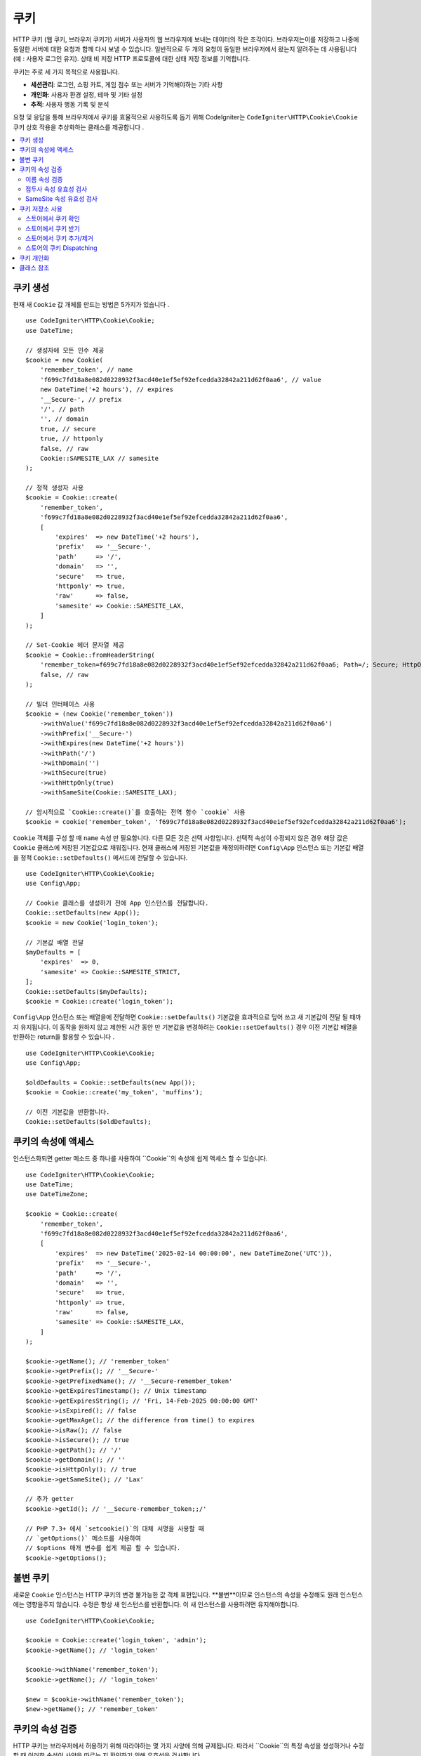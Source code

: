 #######
쿠키 
#######

HTTP 쿠키 (웹 쿠키, 브라우저 쿠키가) 서버가 사용자의 웹 브라우저에 보내는 데이터의 작은 조각이다.
브라우저는이를 저장하고 나중에 동일한 서버에 대한 요청과 함께 다시 보낼 수 있습니다.
일반적으로 두 개의 요청이 동일한 브라우저에서 왔는지 알려주는 데 사용됩니다 (예 : 사용자 로그인 유지). 상태 비 저장 HTTP 프로토콜에 대한 상태 저장 정보를 기억합니다.

쿠키는 주로 세 가지 목적으로 사용됩니다.

- **세션관리**: 로그인, 쇼핑 카트, 게임 점수 또는 서버가 기억해야하는 기타 사항
- **개인화**: 사용자 환경 설정, 테마 및 기타 설정
- **추적**: 사용자 행동 기록 및 분석

요청 및 응답을 통해 브라우저에서 쿠키를 효율적으로 사용하도록 돕기 위해 CodeIgniter는 ``CodeIgniter\HTTP\Cookie\Cookie`` 쿠키 상호 작용을 추상화하는 클래스를 제공합니다 .

.. contents::
    :local:
    :depth: 2

****************
쿠키 생성
****************

현재 새 ``Cookie`` 값 개체를 만드는 방법은 5가지가 있습니다 .

::

    use CodeIgniter\HTTP\Cookie\Cookie;
    use DateTime;

    // 생성자에 모든 인수 제공
    $cookie = new Cookie(
        'remember_token', // name
        'f699c7fd18a8e082d0228932f3acd40e1ef5ef92efcedda32842a211d62f0aa6', // value
        new DateTime('+2 hours'), // expires
        '__Secure-', // prefix
        '/', // path
        '', // domain
        true, // secure
        true, // httponly
        false, // raw
        Cookie::SAMESITE_LAX // samesite
    );

    // 정적 생성자 사용
    $cookie = Cookie::create(
        'remember_token',
        'f699c7fd18a8e082d0228932f3acd40e1ef5ef92efcedda32842a211d62f0aa6',
        [
            'expires'  => new DateTime('+2 hours'),
            'prefix'   => '__Secure-',
            'path'     => '/',
            'domain'   => '',
            'secure'   => true,
            'httponly' => true,
            'raw'      => false,
            'samesite' => Cookie::SAMESITE_LAX,
        ]
    );

    // Set-Cookie 헤더 문자열 제공
    $cookie = Cookie::fromHeaderString(
        'remember_token=f699c7fd18a8e082d0228932f3acd40e1ef5ef92efcedda32842a211d62f0aa6; Path=/; Secure; HttpOnly; SameSite=Lax',
        false, // raw
    );

    // 빌더 인터페이스 사용
    $cookie = (new Cookie('remember_token'))
        ->withValue('f699c7fd18a8e082d0228932f3acd40e1ef5ef92efcedda32842a211d62f0aa6')
        ->withPrefix('__Secure-')
        ->withExpires(new DateTime('+2 hours'))
        ->withPath('/')
        ->withDomain('')
        ->withSecure(true)
        ->withHttpOnly(true)
        ->withSameSite(Cookie::SAMESITE_LAX);

    // 암시적으로 `Cookie::create()`를 호출하는 전역 함수 `cookie` 사용
    $cookie = cookie('remember_token', 'f699c7fd18a8e082d0228932f3acd40e1ef5ef92efcedda32842a211d62f0aa6');

``Cookie`` 객체를 구성 할 때 ``name`` 속성 만 필요합니다. 다른 모든 것은 선택 사항입니다.
선택적 속성이 수정되지 않은 경우 해당 값은 ``Cookie`` 클래스에 저장된 기본값으로 채워집니다.
현재 클래스에 저장된 기본값을 재정의하려면 ``Config\App`` 인스턴스 또는 기본값 배열을 정적 ``Cookie::setDefaults()`` 메서드에 전달할 수 있습니다.

::

    use CodeIgniter\HTTP\Cookie\Cookie;
    use Config\App;

    // Cookie 클래스를 생성하기 전에 App 인스턴스를 전달합니다.
    Cookie::setDefaults(new App());
    $cookie = new Cookie('login_token');

    // 기본값 배열 전달
    $myDefaults = [
        'expires'  => 0,
        'samesite' => Cookie::SAMESITE_STRICT,
    ];
    Cookie::setDefaults($myDefaults);
    $cookie = Cookie::create('login_token');

``Config\App`` 인스턴스 또는 배열을에 전달하면 ``Cookie::setDefaults()`` 기본값을 효과적으로 덮어 쓰고 새 기본값이 전달 될 때까지 유지됩니다.
이 동작을 원하지 않고 제한된 시간 동안 만 기본값을 변경하려는 ``Cookie::setDefaults()`` 경우 이전 기본값 배열을 반환하는 return을 활용할 수 있습니다 .

::

    use CodeIgniter\HTTP\Cookie\Cookie;
    use Config\App;

    $oldDefaults = Cookie::setDefaults(new App());
    $cookie = Cookie::create('my_token', 'muffins');

    // 이전 기본값을 반환합니다.
    Cookie::setDefaults($oldDefaults);

*****************************
쿠키의 속성에 액세스
*****************************

인스턴스화되면 getter 메소드 중 하나를 사용하여 ``Cookie``의 속성에 쉽게 액세스 할 수 있습니다. 

::

    use CodeIgniter\HTTP\Cookie\Cookie;
    use DateTime;
    use DateTimeZone;

    $cookie = Cookie::create(
        'remember_token',
        'f699c7fd18a8e082d0228932f3acd40e1ef5ef92efcedda32842a211d62f0aa6',
        [
            'expires'  => new DateTime('2025-02-14 00:00:00', new DateTimeZone('UTC')),
            'prefix'   => '__Secure-',
            'path'     => '/',
            'domain'   => '',
            'secure'   => true,
            'httponly' => true,
            'raw'      => false,
            'samesite' => Cookie::SAMESITE_LAX,
        ]
    );

    $cookie->getName(); // 'remember_token'
    $cookie->getPrefix(); // '__Secure-'
    $cookie->getPrefixedName(); // '__Secure-remember_token'
    $cookie->getExpiresTimestamp(); // Unix timestamp
    $cookie->getExpiresString(); // 'Fri, 14-Feb-2025 00:00:00 GMT'
    $cookie->isExpired(); // false
    $cookie->getMaxAge(); // the difference from time() to expires
    $cookie->isRaw(); // false
    $cookie->isSecure(); // true
    $cookie->getPath(); // '/'
    $cookie->getDomain(); // ''
    $cookie->isHttpOnly(); // true
    $cookie->getSameSite(); // 'Lax'

    // 추가 getter
    $cookie->getId(); // '__Secure-remember_token;;/'

    // PHP 7.3+ 에서 `setcookie()`의 대체 서명을 사용할 때
    // `getOptions()` 메소드를 사용하여
    // $options 매개 변수를 쉽게 제공 할 수 있습니다.
    $cookie->getOptions();

*****************
불변 쿠키
*****************

새로운 ``Cookie`` 인스턴스는 HTTP 쿠키의 변경 불가능한 값 객체 표현입니다.
**불변**이므로 인스턴스의 속성을 수정해도 원래 인스턴스에는 영향을주지 않습니다.
수정은 항상 새 인스턴스를 반환합니다. 이 새 인스턴스를 사용하려면 유지해야합니다.

::

    use CodeIgniter\HTTP\Cookie\Cookie;

    $cookie = Cookie::create('login_token', 'admin');
    $cookie->getName(); // 'login_token'

    $cookie->withName('remember_token');
    $cookie->getName(); // 'login_token'

    $new = $cookie->withName('remember_token');
    $new->getName(); // 'remember_token'

********************************
쿠키의 속성 검증
********************************

HTTP 쿠키는 브라우저에서 허용하기 위해 따라야하는 몇 가지 사양에 의해 규제됩니다.
따라서 ``Cookie``의 특정 속성을 생성하거나 수정할 때 이러한 속성이 사양을 따르는 지 확인하기 위해 유효성을 검사합니다.

위반이보고되면 ``CookieException``이 발생합니다.

이름 속성 검증
=============================

쿠키 이름은 다음을 제외한 모든 US-ASCII 문자가 될 수 있습니다.

- 제어문자;
- 공백 또는 탭;
- 다음과 같은 구분 문자 ``( ) < > @ , ; : \ " / [ ] ? = { }``

``$raw`` 매개 변수를 ``true``로 설정하면이 유효성 검사가 엄격하게 수행됩니다. 이는 PHP의 ``setcookie`` 및 ``setrawcookie``가 잘못된 이름을 가진 쿠키를 거부하기 때문입니다. 또한 쿠키 이름은 빈 문자열을 사용할 수 없습니다.

접두사 속성 유효성 검사
===============================

``__Secure-`` 접두사를 사용하는 경우 ``$secure`` 플래그를 ``true``로 설정하여 쿠키를 설정해야합니다.
만약 ``__Host-`` 접두사를 사용하면 쿠키는 다음을 표시해야합니다.

- ``$secure`` 플래그를 ``true``로 설정
- ``$domain`` 을 empty로 설정
- ``$path`` 반드시 ``/``로 설정

SameSite 속성 유효성 검사
=================================

SameSite 속성은 3가지 값만 허용합니다.

- **Lax**: 쿠키는 일반적인 교차 사이트 하위 요청 (예 : 이미지 또는 프레임을 제 3 자 사이트로로드)에서 전송되지 않지만 사용자가 원본 사이트로 이동할 때 전송됩니다 (*즉,* 링크를 따라갈 때).
- **Strict**: 쿠키는 자사 컨텍스트로만 전송되며 타사 웹 사이트에서 시작된 요청과 함께 전송되지 않습니다.
- **None**: 쿠키는``first-party``` 및 ``cross-origin`` 요청에 대한 응답으로 *즉* 모든 컨텍스트에서 전송됩니다.

그러나 CodeIgniter를 사용하면 SameSite 속성을 빈 문자열로 설정할 수 있습니다. 빈 문자열이
단, ``Cookie`` 클래스에 저장된 기본 SameSite 설정이 사용됩니다. 기본 SameSite를 변경할 수 있습니다.
위에서 설명한대로 ``Cookie::setDefaults()``를 사용합니다.

최신 쿠키 사양이 변경되어 기본 SameSite를 제공하기 위해 최신 브라우저가 필요합니다.
아무것도 제공되지 않았다면. 이 기본값은 ``Lax``입니다. SameSite를 빈 문자열로 설정하고
기본 SameSite도 빈 문자열이며 쿠키에 ``Lax`` 값이 제공됩니다.

SameSite가 ``None``으로 설정된 경우 ``Secure``도 ``true``로 설정되어 있는지 확인해야합니다.

SameSite 속성을 작성할 때``Cookie`` 클래스는 대소 문자를 구분하지 않는 값을 허용합니다. 당신은 할 수 있습니다
또한 클래스의 상수를 활용하여 번거롭지 않게 만드십시오.

::

    use CodeIgniter\HTTP\Cookie\Cookie;

    Cookie::SAMESITE_LAX; // 'lax'
    Cookie::SAMESITE_STRICT; // 'strict'
    Cookie::SAMESITE_NONE; // 'none'

**********************
쿠키 저장소 사용
**********************

``CookieStore`` 클래스는 ``Cookie`` 개체의 변경 불가능한 컬렉션을 나타냅니다.
``CookieStore`` 인스턴스는 현재 ``Response`` 개체에서 액세스 할 수 있습니다.

::

    use Config\Services;

    $cookieStore = Services::response()->getCookieStore();

CodeIgniter는 ``CookieStore``의 새 인스턴스를 생성하는 3 가지 다른 방법을 제공합니다.

::

    use CodeIgniter\HTTP\Cookie\Cookie;
    use CodeIgniter\HTTP\Cookie\CookieStore;

    // 생성자에서 `Cookie` 객체의 배열 전달
    $store = new CookieStore([
        Cookie::create('login_token'),
        Cookie::create('remember_token'),
    ]);

    // `Set-Cookie` 헤더 문자열 배열 전달
    $store = CookieStore::fromCookieHeaders([
        'remember_token=me; Path=/; SameSite=Lax',
        'login_token=admin; Path=/; SameSite=Lax',
    ]);

    // 전역 '쿠키' 기능 사용
    $store = cookies([Cookie::create('login_token')], false);

    // 현재 `Response` 객체에 저장된 `CookieStore` 인스턴스 검색
    $store = cookies();

.. note:: 전역 ``cookies ()`` 함수를 사용할 때 전달 된 ``Cookie``배열 만 고려됩니다.
    두 번째 인수 ``$getGlobal``가 ``false``로 설정된 경우

스토어에서 쿠키 확인
=========================

``Cookie`` 객체가 ``CookieStore`` 인스턴스에 존재하는지 확인하려면 다음과 같은 여러 방법을 사용할 수 있습니다.

::

    use CodeIgniter\HTTP\Cookie\Cookie;
    use CodeIgniter\HTTP\Cookie\CookieStore;
    use Config\Services;

    // 쿠키가 현재 쿠키 컬렉션에 있는지 확인
    $store = new CookieStore([
        Cookie::create('login_token'),
        Cookie::create('remember_token'),
    ]);
    $store->has('login_token');

    // 쿠키가 현재 응답의 쿠키 컬렉션에 있는지 확인
    cookies()->has('login_token');
    Services::response()->hasCookie('remember_token');

    // 쿠키 도우미를 사용하여 v4.1.1 이하에서
    // 사용할 수없는 현재 응답 확인
    helper('cookie');
    has_cookie('login_token');

스토어에서 쿠키 받기
========================

쿠키 컬렉션에서 ``Cookie`` 인스턴스를 검색하는 것은 매우 쉽습니다.

::

    use CodeIgniter\HTTP\Cookie\Cookie;
    use CodeIgniter\HTTP\Cookie\CookieStore;
    use Config\Services;

    // 현재 쿠키 컬렉션에서 쿠키 가져오기
    $store = new CookieStore([
        Cookie::create('login_token'),
        Cookie::create('remember_token'),
    ]);
    $store->get('login_token');

    // 현재 응답의 쿠키 컬렉션에서 쿠키 가져오기
    cookies()->get('login_token');
    Services::response()->getCookie('remember_token');

    // 쿠키 헬퍼를 사용하여 응답의 쿠키 컬렉션에서 쿠키 가져오기
    helper('cookie');
    get_cookie('remember_token');

``CookieStore``에서 직접 ``Cookie`` 인스턴스를 가져올 때
잘못된 이름은 ``CookieException``을 발생시킵니다.

::

    // CookieException 발생
    $store->get('unknown_cookie');

현재``Response``의 쿠키 컬렉션에서 ``Cookie`` 인스턴스를 가져올 때,
잘못된 이름은 ``null``을 반환합니다.

::

    cookies()->get('unknown_cookie'); // null

``Response``에서 쿠키를 가져올 때 인수가 제공되지 않으면 상점에있는 모든 ``Cookie`` 개체가 표시됩니다.

::

    cookies()->get(); // Cookie 객체의 배열

    // 또는 표시 방법을 사용할 수 있습니다.
    cookies()->display();

    // 또는 이벤트에 따른 응답
    Services::response()->getCookies();

.. note:: 헬퍼 함수 ``get_cookie()``는 ``Response``가 아닌 현재 ``Request`` 객체에서 쿠키를 가져옵니다.
    이 함수는 쿠키가 설정되어 있으면 `$_COOKIE` 배열을 확인하고 즉시 가져옵니다.

스토어에서 쿠키 추가/제거
================================

앞서 언급했듯이``CookieStore`` 객체는 변경 불가능합니다.
작업하려면 수정 된 인스턴스를 저장해야합니다. 원래 인스턴스는 변경되지 않습니다.

::

    use CodeIgniter\HTTP\Cookie\Cookie;
    use CodeIgniter\HTTP\Cookie\CookieStore;
    use Config\Services;

    $store = new CookieStore([
        Cookie::create('login_token'),
        Cookie::create('remember_token'),
    ]);

    // 새로운 Cookie 인스턴스 추가
    $new = $store->put(Cookie::create('admin_token', 'yes'));

    // 쿠키 인스턴스 제거
    $new = $store->remove('login_token');

.. note:: 스토어에서 쿠키를 제거하면 브라우저에서 쿠키가 삭제되지 * 않습니다**.
    *브라우저에서* 쿠키를 삭제하려면 빈 값을 입력해야합니다.
    동일한 이름의 쿠키를 상점에 등록합니다

현재 ``Response`` 개체에 저장된 쿠키와 상호 작용할 때 쿠키 컬렉션의 불변성에 대해 걱정하지 않고 안전하게 쿠키를 추가하거나 삭제할 수 있습니다.
``Response`` 객체는 인스턴스를 수정 된 인스턴스로 대체합니다.

::

    use Config\Services;

    Services::response()->setCookie('admin_token', 'yes');
    Services::response()->deleteCookie('login_token');

    // cookie helper 사용
    helper('cookie');
    set_cookie('admin_token', 'yes');
    delete_cookie('login_token');

스토어의 쿠키 Dispatching
============================

대개는 수동으로 쿠키를 보내는 데 신경 쓸 필요가 없습니다. CodeIgniter가이 작업을 수행합니다.
그러나 수동으로 쿠키를 보내야하는 경우 ``dispatch`` 방법을 사용할 수 있습니다.
다른 헤더를 보낼 때와 마찬가지로 ``headers_sent()`` 값을 확인하여 헤더가 아직 전송되지 않았는지 확인해야합니다.

::

    use CodeIgniter\HTTP\Cookie\Cookie;
    use CodeIgniter\HTTP\Cookie\CookieStore;

    $store = new CookieStore([
        Cookie::create('login_token'),
        Cookie::create('remember_token'),
    ]);

    $store->dispatch(); // dispatch 후 컬렉션은 이제 비어 있습니다.

**********************
쿠키 개인화
**********************

쿠키 객체의 원활한 생성을 보장하기 위해 Sane 기본값은 이미 ``Cookie`` 클래스 내에 있습니다. 그러나 ``app/Config/App.php`` 파일의 ``Config\App`` 클래스에서 다음 설정을 변경하여 자신의 설정을 정의 할 수 있습니다.

==================== ===================================== ========= =====================================================
설정              옵션/타입                        기본겂   설명
==================== ===================================== ========= =====================================================
**$cookiePrefix**    ``string``                            ``''``    쿠키 이름 앞에 붙일 접두사입니다.
**$cookieDomain**    ``string``                            ``''``    쿠키의 도메인 속성입니다.
**$cookiePath**      ``string``                            ``/``     후행 슬래시가있는 쿠키의 경로 속성입니다.
**$cookieSecure**    ``true/false``                        ``false`` 보안 HTTPS를 통해 전송되는 경우
**$cookieHTTPOnly**  ``true/false``                        ``true``  JavaScript에 액세스 할 수없는 경우
**$cookieSameSite**  ``Lax|None|Strict|lax|none|strict''`` ``Lax``   SameSite 속성입니다.
**$cookieRaw**       ``true/false``                        ``false`` ``setrawcookie()``를 사용하여 발송되는 경우
**$cookieExpires**   ``DateTimeInterface|string|int``      ``0``     만료 타임 스탬프
==================== ===================================== ========= =====================================================

런타임에서 ``Cookie::setDefaults()`` 메서드를 사용하여 수동으로 새 기본값을 제공 할 수 있습니다.

***************
클래스 참조
***************

.. php:class:: CodeIgniter\\HTTP\\Cookie\\Cookie

    .. php:staticmethod:: setDefaults([$config = []])

        :param App|array $config: The configuration array or instance
        :rtype: array<string, mixed>
        :returns: The old defaults

        Set the default attributes to a Cookie instance by injecting the values from the ``App`` config or an array.

    .. php:staticmethod:: fromHeaderString(string $header[, bool $raw = false])

        :param string $header: The ``Set-Cookie`` header string
        :param bool $raw: Whether this cookie is not to be URL encoded and sent via ``setrawcookie()``
        :rtype: ``Cookie``
        :returns: ``Cookie`` instance
        :throws: ``CookieException``

        Create a new Cookie instance from a ``Set-Cookie`` header.

    .. php:staticmethod:: create(string $name[, string $value = ''[, array $options = []]])

        :param string $name: The cookie name
        :param string $value: The cookie value
        :param aray $options: The cookie options
        :rtype: ``Cookie``
        :returns: ``Cookie`` instance
        :throws: ``CookieException``

        Create Cookie objects on the fly.

    .. php:method:: __construct(string $name[, string $value = ''[, $expires = 0[, ?string $prefix = null[, ?string $path = null[, ?string $domain = null[, bool $secure = false[, bool $httpOnly = true[, bool $raw = false[, string $sameSite = self::SAMESITE_LAX]]]]]]]]])

        :param string $name:
        :param string $value:
        :param DateTimeInterface|string|int $expires:
        :param string|null $prefix:
        :param string|null $path:
        :param string|null $domain:
        :param bool $secure:
        :param bool $httpOnly:
        :param bool $raw:
        :param string $sameSite:
        :rtype: ``Cookie``
        :returns: ``Cookie`` instance
        :throws: ``CookieException``

        Construct a new Cookie instance.

    .. php:method:: getId()

        :rtype: string
        :returns: The ID used in indexing in the cookie collection.

    .. php:method:: isRaw(): bool
    .. php:method:: getPrefix(): string
    .. php:method:: getName(): string
    .. php:method:: getPrefixedName(): string
    .. php:method:: getValue(): string
    .. php:method:: getExpiresTimestamp(): int
    .. php:method:: getExpiresString(): string
    .. php:method:: isExpired(): bool
    .. php:method:: getMaxAge(): int
    .. php:method:: getDomain(): string
    .. php:method:: getPath(): string
    .. php:method:: isSecure(): bool
    .. php:method:: isHttpOnly(): bool
    .. php:method:: getSameSite(): string
    .. php:method:: getOptions(): array

    .. php:method:: withRaw([bool $raw = true])

        :param bool $raw:
        :rtype: ``Cookie``
        :returns: new ``Cookie`` instance

        Creates a new Cookie with URL encoding option updated.

    .. php:method:: withPrefix([string $prefix = ''])

        :param string $prefix:
        :rtype: ``Cookie``
        :returns: new ``Cookie`` instance

        Creates a new Cookie with new prefix.

    .. php:method:: withName(string $name)

        :param string $name:
        :rtype: ``Cookie``
        :returns: new ``Cookie`` instance

        Creates a new Cookie with new name.

    .. php:method:: withValue(string $value)

        :param string $value:
        :rtype: ``Cookie``
        :returns: new ``Cookie`` instance

        Creates a new Cookie with new value.

    .. php:method:: withExpiresAt($expires)

        :param DateTimeInterface|string|int $expires:
        :rtype: ``Cookie``
        :returns: new ``Cookie`` instance

        Creates a new Cookie with new cookie expires time.

    .. php:method:: withExpired()

        :rtype: ``Cookie``
        :returns: new ``Cookie`` instance

        Creates a new Cookie that will expire from the browser.

    .. php:method:: withNeverExpiring()

        :param string $name:
        :rtype: ``Cookie``
        :returns: new ``Cookie`` instance

        Creates a new Cookie that will virtually never expire.

    .. php:method:: withDomain(?string $domain)

        :param string|null $domain:
        :rtype: ``Cookie``
        :returns: new ``Cookie`` instance

        Creates a new Cookie with new domain.

    .. php:method:: withPath(?string $path)

        :param string|null $path:
        :rtype: ``Cookie``
        :returns: new ``Cookie`` instance

        Creates a new Cookie with new path.

    .. php:method:: withSecure([bool $secure = true])

        :param bool $secure:
        :rtype: ``Cookie``
        :returns: new ``Cookie`` instance

        Creates a new Cookie with new "Secure" attribute.

    .. php:method:: withHttpOnly([bool $httpOnly = true])

        :param bool $httpOnly:
        :rtype: ``Cookie``
        :returns: new ``Cookie`` instance

        Creates a new Cookie with new "HttpOnly" attribute.

    .. php:method:: withSameSite(string $sameSite)

        :param string $sameSite:
        :rtype: ``Cookie``
        :returns: new ``Cookie`` instance

        Creates a new Cookie with new "SameSite" attribute.

    .. php:method:: toHeaderString()

        :rtype: string
        :returns: Returns the string representation that can be passed as a header string.

    .. php:method:: toArray()

        :rtype: array
        :returns: Returns the array representation of the Cookie instance.

.. php:class:: CodeIgniter\\HTTP\\Cookie\\CookieStore

    .. php:staticmethod:: fromCookieHeaders(array $headers[, bool $raw = false])

        :param array $header: Array of ``Set-Cookie`` headers
        :param bool $raw: Whether not to use URL encoding
        :rtype: ``CookieStore``
        :returns: ``CookieStore`` instance
        :throws: ``CookieException``

        Creates a CookieStore from an array of ``Set-Cookie`` headers.

    .. php:method:: __construct(array $cookies)

        :param array $cookies: Array of ``Cookie`` objects
        :rtype: ``CookieStore``
        :returns: ``CookieStore`` instance
        :throws: ``CookieException``

    .. php:method:: has(string $name[, string $prefix = ''[, ?string $value = null]]): bool

        :param string $name: Cookie name
        :param string $prefix: Cookie prefix
        :param string|null $value: Cookie value
        :rtype: bool
        :returns: Checks if a ``Cookie`` object identified by name and prefix is present in the collection.

    .. php:method:: get(string $name[, string $prefix = '']): Cookie

        :param string $name: Cookie name
        :param string $prefix: Cookie prefix
        :rtype: ``Cookie``
        :returns: Retrieves an instance of Cookie identified by a name and prefix.
        :throws: ``CookieException``

    .. php:method:: put(Cookie $cookie): CookieStore

        :param Cookie $cookie: A Cookie object
        :rtype: ``CookieStore``
        :returns: new ``CookieStore`` instance

        Store a new cookie and return a new collection. The original collection is left unchanged.

    .. php:method:: remove(string $name[, string $prefix = '']): CookieStore

        :param string $name: Cookie name
        :param string $prefix: Cookie prefix
        :rtype: ``CookieStore``
        :returns: new ``CookieStore`` instance

        Removes a cookie from a collection and returns an updated collection.
        The original collection is left unchanged.

    .. php:method:: dispatch(): void

        :rtype: void

        Dispatches all cookies in store.

    .. php:method:: display(): array

        :rtype: array
        :returns: Returns all cookie instances in store.

    .. php:method:: clear(): void

        :rtype: void

        Clears the cookie collection.
